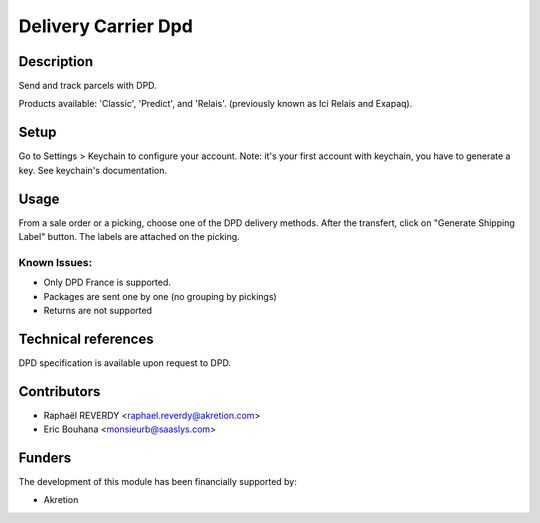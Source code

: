 Delivery Carrier Dpd
====================


Description
-----------

Send and track parcels with DPD.

Products available: 'Classic', 'Predict', and 'Relais'.
(previously known as Ici Relais and Exapaq).

Setup
-----

Go to Settings > Keychain to configure your account.
Note: it's your first account with keychain, you have to generate a key.
See keychain's documentation.

Usage
-----

From a sale order or a picking, choose one of the DPD delivery methods.
After the transfert, click on "Generate Shipping Label" button.
The labels are attached on the picking.


Known Issues:
~~~~~~~~~~~~~

- Only DPD France is supported.
- Packages are sent one by one (no grouping by pickings)
- Returns are not supported

Technical references
--------------------

DPD specification is available upon request to DPD.

Contributors
------------

* Raphaël REVERDY <raphael.reverdy@akretion.com>
* Eric Bouhana <monsieurb@saaslys.com>

Funders
-------

The development of this module has been financially supported by:

* Akretion
